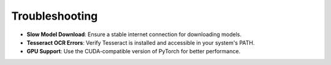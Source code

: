 Troubleshooting
===============

- **Slow Model Download**:  
  Ensure a stable internet connection for downloading models.

- **Tesseract OCR Errors**:  
  Verify Tesseract is installed and accessible in your system's PATH.

- **GPU Support**:  
  Use the CUDA-compatible version of PyTorch for better performance.